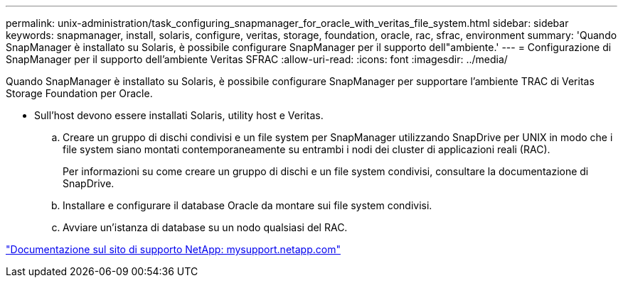 ---
permalink: unix-administration/task_configuring_snapmanager_for_oracle_with_veritas_file_system.html 
sidebar: sidebar 
keywords: snapmanager, install, solaris, configure, veritas, storage, foundation, oracle, rac, sfrac, environment 
summary: 'Quando SnapManager è installato su Solaris, è possibile configurare SnapManager per il supporto dell"ambiente.' 
---
= Configurazione di SnapManager per il supporto dell'ambiente Veritas SFRAC
:allow-uri-read: 
:icons: font
:imagesdir: ../media/


[role="lead"]
Quando SnapManager è installato su Solaris, è possibile configurare SnapManager per supportare l'ambiente TRAC di Veritas Storage Foundation per Oracle.

* Sull'host devono essere installati Solaris, utility host e Veritas.
+
.. Creare un gruppo di dischi condivisi e un file system per SnapManager utilizzando SnapDrive per UNIX in modo che i file system siano montati contemporaneamente su entrambi i nodi dei cluster di applicazioni reali (RAC).
+
Per informazioni su come creare un gruppo di dischi e un file system condivisi, consultare la documentazione di SnapDrive.

.. Installare e configurare il database Oracle da montare sui file system condivisi.
.. Avviare un'istanza di database su un nodo qualsiasi del RAC.




http://mysupport.netapp.com/["Documentazione sul sito di supporto NetApp: mysupport.netapp.com"]
